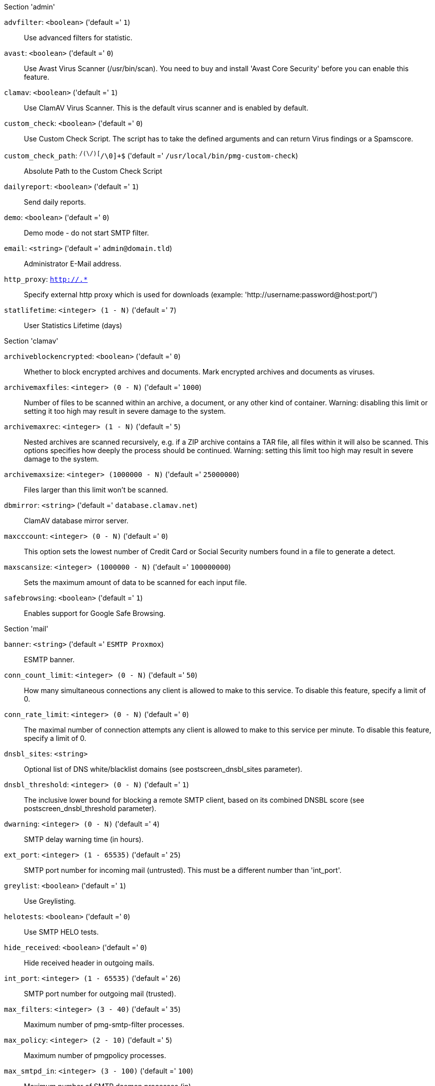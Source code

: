 .Section 'admin'

`advfilter`: `<boolean>` ('default =' `1`)::

Use advanced filters for statistic.

`avast`: `<boolean>` ('default =' `0`)::

Use Avast Virus Scanner (/usr/bin/scan). You need to buy and install 'Avast Core Security' before you can enable this feature.

`clamav`: `<boolean>` ('default =' `1`)::

Use ClamAV Virus Scanner. This is the default virus scanner and is enabled by default.

`custom_check`: `<boolean>` ('default =' `0`)::

Use Custom Check Script. The script has to take the defined arguments and can return Virus findings or a Spamscore.

`custom_check_path`: `^/([^/\0]+\/)+[^/\0]+$` ('default =' `/usr/local/bin/pmg-custom-check`)::

Absolute Path to the Custom Check Script

`dailyreport`: `<boolean>` ('default =' `1`)::

Send daily reports.

`demo`: `<boolean>` ('default =' `0`)::

Demo mode - do not start SMTP filter.

`email`: `<string>` ('default =' `admin@domain.tld`)::

Administrator E-Mail address.

`http_proxy`: `http://.*` ::

Specify external http proxy which is used for downloads (example: 'http://username:password@host:port/')

`statlifetime`: `<integer> (1 - N)` ('default =' `7`)::

User Statistics Lifetime (days)

.Section 'clamav'

`archiveblockencrypted`: `<boolean>` ('default =' `0`)::

Whether to block encrypted archives and documents. Mark encrypted archives and documents as viruses.

`archivemaxfiles`: `<integer> (0 - N)` ('default =' `1000`)::

Number of files to be scanned within an archive, a document, or any other kind of container. Warning: disabling this limit or setting it too high may result in severe damage to the system.

`archivemaxrec`: `<integer> (1 - N)` ('default =' `5`)::

Nested archives are scanned recursively, e.g. if a ZIP archive contains a TAR  file,  all files within it will also be scanned. This options specifies how deeply the process should be continued. Warning: setting this limit too high may result in severe damage to the system.

`archivemaxsize`: `<integer> (1000000 - N)` ('default =' `25000000`)::

Files larger than this limit won't be scanned.

`dbmirror`: `<string>` ('default =' `database.clamav.net`)::

ClamAV database mirror server.

`maxcccount`: `<integer> (0 - N)` ('default =' `0`)::

This option sets the lowest number of Credit Card or Social Security numbers found in a file to generate a detect.

`maxscansize`: `<integer> (1000000 - N)` ('default =' `100000000`)::

Sets the maximum amount of data to be scanned for each input file.

`safebrowsing`: `<boolean>` ('default =' `1`)::

Enables support for Google Safe Browsing.

.Section 'mail'

`banner`: `<string>` ('default =' `ESMTP Proxmox`)::

ESMTP banner.

`conn_count_limit`: `<integer> (0 - N)` ('default =' `50`)::

How many simultaneous connections any client is allowed to make to this service. To disable this feature, specify a limit of 0.

`conn_rate_limit`: `<integer> (0 - N)` ('default =' `0`)::

The maximal number of connection attempts any client is allowed to make to this service per minute. To disable this feature, specify a limit of 0.

`dnsbl_sites`: `<string>` ::

Optional list of DNS white/blacklist domains (see postscreen_dnsbl_sites parameter).

`dnsbl_threshold`: `<integer> (0 - N)` ('default =' `1`)::

The inclusive lower bound for blocking a remote SMTP client, based on its combined DNSBL score (see postscreen_dnsbl_threshold parameter).

`dwarning`: `<integer> (0 - N)` ('default =' `4`)::

SMTP delay warning time (in hours).

`ext_port`: `<integer> (1 - 65535)` ('default =' `25`)::

SMTP port number for incoming mail (untrusted). This must be a different number than 'int_port'.

`greylist`: `<boolean>` ('default =' `1`)::

Use Greylisting.

`helotests`: `<boolean>` ('default =' `0`)::

Use SMTP HELO tests.

`hide_received`: `<boolean>` ('default =' `0`)::

Hide received header in outgoing mails.

`int_port`: `<integer> (1 - 65535)` ('default =' `26`)::

SMTP port number for outgoing mail (trusted).

`max_filters`: `<integer> (3 - 40)` ('default =' `35`)::

Maximum number of pmg-smtp-filter processes.

`max_policy`: `<integer> (2 - 10)` ('default =' `5`)::

Maximum number of pmgpolicy processes.

`max_smtpd_in`: `<integer> (3 - 100)` ('default =' `100`)::

Maximum number of SMTP daemon processes (in).

`max_smtpd_out`: `<integer> (3 - 100)` ('default =' `100`)::

Maximum number of SMTP daemon processes (out).

`maxsize`: `<integer> (1024 - N)` ('default =' `10485760`)::

Maximum email size. Larger mails are rejected.

`message_rate_limit`: `<integer> (0 - N)` ('default =' `0`)::

The maximal number of message delivery requests that any client is allowed to make to this service per minute.To disable this feature, specify a limit of 0.

`rejectunknown`: `<boolean>` ('default =' `0`)::

Reject unknown clients.

`rejectunknownsender`: `<boolean>` ('default =' `0`)::

Reject unknown senders.

`relay`: `<string>` ::

The default mail delivery transport (incoming mails).

`relaynomx`: `<boolean>` ('default =' `0`)::

Disable MX lookups for default relay.

`relayport`: `<integer> (1 - 65535)` ('default =' `25`)::

SMTP port number for relay host.

`smarthost`: `<string>` ::

When set, all outgoing mails are deliverd to the specified smarthost.

`smarthostport`: `<integer> (1 - 65535)` ('default =' `25`)::

SMTP port number for smarthost.

`spf`: `<boolean>` ('default =' `1`)::

Use Sender Policy Framework.

`tls`: `<boolean>` ('default =' `0`)::

Enable TLS.

`tlsheader`: `<boolean>` ('default =' `0`)::

Add TLS received header.

`tlslog`: `<boolean>` ('default =' `0`)::

Enable TLS Logging.

`verifyreceivers`: `<450 | 550>` ::

Enable receiver verification. The value spefifies the numerical reply code when the Postfix SMTP server rejects a recipient address.

.Section 'spam'

`bounce_score`: `<integer> (0 - 1000)` ('default =' `0`)::

Additional score for bounce mails.

`clamav_heuristic_score`: `<integer> (0 - 1000)` ('default =' `3`)::

Score for ClamAV heuristics (Google Safe Browsing database, PhishingScanURLs, ...).

`languages`: `(all|([a-z][a-z])+( ([a-z][a-z])+)*)` ('default =' `all`)::

This option is used to specify which languages are considered OK for incoming mail.

`maxspamsize`: `<integer> (64 - N)` ('default =' `262144`)::

Maximum size of spam messages in bytes.

`rbl_checks`: `<boolean>` ('default =' `1`)::

Enable real time blacklists (RBL) checks.

`use_awl`: `<boolean>` ('default =' `1`)::

Use the Auto-Whitelist plugin.

`use_bayes`: `<boolean>` ('default =' `1`)::

Whether to use the naive-Bayesian-style classifier.

`use_razor`: `<boolean>` ('default =' `1`)::

Whether to use Razor2, if it is available.

`wl_bounce_relays`: `<string>` ::

Whitelist legitimate bounce relays.

.Section 'spamquar'

`allowhrefs`: `<boolean>` ('default =' `1`)::

Allow to view hyperlinks.

`authmode`: `<ldap | ldapticket | ticket>` ('default =' `ticket`)::

Authentication mode to access the quarantine interface. Mode 'ticket' allows login using tickets sent with the daily spam report. Mode 'ldap' requires to login using an LDAP account. Finally, mode 'ldapticket' allows both ways.

`hostname`: `<string>` ::

Quarantine Host. Useful if you run a Cluster and want users to connect to a specific host.

`lifetime`: `<integer> (1 - N)` ('default =' `7`)::

Quarantine life time (days)

`mailfrom`: `<string>` ::

Text for 'From' header in daily spam report mails.

`port`: `<integer> (1 - 65535)` ('default =' `8006`)::

Quarantine Port. Useful if you have a reverse proxy or port forwarding for the webinterface. Only used for the generated Spam report.

`protocol`: `<http | https>` ('default =' `https`)::

Quarantine Webinterface Protocol. Useful if you have a reverse proxy for the webinterface. Only used for the generated Spam report.

`reportstyle`: `<custom | none | short | verbose>` ('default =' `verbose`)::

Spam report style.

`viewimages`: `<boolean>` ('default =' `1`)::

Allow to view images.

.Section 'virusquar'

`allowhrefs`: `<boolean>` ('default =' `1`)::

Allow to view hyperlinks.

`lifetime`: `<integer> (1 - N)` ('default =' `7`)::

Quarantine life time (days)

`viewimages`: `<boolean>` ('default =' `1`)::

Allow to view images.

